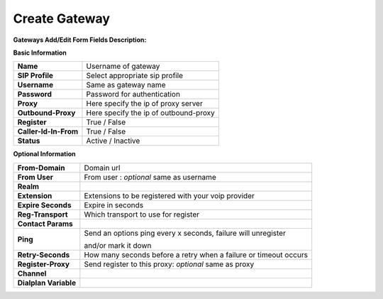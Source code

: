 ================
Create Gateway
================


.. image:: /Images/create_gateway.png
  
  
  
  
**Gateways Add/Edit Form Fields Description:**

  
**Basic Information**

=====================  =======================================
**Name**               Username of gateway
 
**SIP Profile**        Select appropriate sip profile
 
**Username**           Same as gateway name
 
**Password**           Password for authentication
 
**Proxy**              Here specify the ip of proxy server
 
**Outbound-Proxy**     Here specify the ip of outbound-proxy
 
**Register**           True / False 
 
**Caller-Id-In-From**  True / False
 
**Status**             Active / Inactive
=====================  ======================================= 	
	

**Optional Information**


=====================    ====================================================================
**From-Domain**          Domain url
 
**From User**            From user : *optional* same as  username

**Realm**
 
**Extension**            Extensions to be registered with your voip provider
 
**Expire Seconds**       Expire in seconds
 
**Reg-Transport**        Which transport to use for register

**Contact Params**
 
**Ping**                 Send an options ping every x seconds, failure will unregister 
			
			 and/or mark it down
 
**Retry-Seconds**        How many seconds before a retry when a failure or timeout occurs
 
**Register-Proxy**       Send register to this proxy: *optional* same as proxy
 
**Channel**             

**Dialplan Variable**
=====================    ====================================================================


  
	


  
